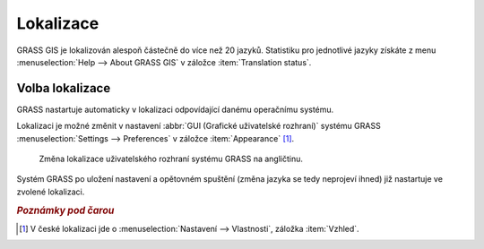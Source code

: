 .. index::
   pair: lokalizace; překlad

.. raw:: latex

   \newpage

Lokalizace
----------

GRASS GIS je lokalizován alespoň částečně do více než 20
jazyků. Statistiku pro jednotlivé jazyky získáte z menu
:menuselection:`Help --> About GRASS GIS` v záložce :item:`Translation
status`.

.. figure:: images/grass-about-lang-status.png
   :scale-latex: 50

   Stav lokalizace do češtiny.

.. noteadvanced::
   
   "Fuzzy" označuje překlad, který již neodpovídá původní zprávě
   programu a musí být aktualizován.

.. _volba-lokalizace:

Volba lokalizace
================

GRASS nastartuje automaticky v lokalizaci odpovídající danému
operačnímu systému.

.. figure:: ../instalace/images/wingrass-9.png
	    :scale-latex: 50

	    GRASS lokalizovaný do češtiny pro MS Windows.

Lokalizaci je možné změnit v nastavení :abbr:`GUI (Grafické
uživatelské rozhraní)` systému GRASS :menuselection:`Settings -->
Preferences` v záložce :item:`Appearance` [#f1]_.

.. figure:: images/grass-change-lang.png

	    Změna lokalizace uživatelského rozhraní systému GRASS na
	    angličtinu.

Systém GRASS po uložení nastavení a opětovném spuštění (změna jazyka
se tedy neprojeví ihned) již nastartuje ve zvolené lokalizaci.

.. figure:: images/grass-welcome-english.png
   :scale-latex: 55
                 
   Příklad uvítací obrazovky systému GRASS v angličtině.

.. raw:: latex

   \newpage
   
.. figure:: images/grass-welcome-jap.png
   :scale-latex: 55
              
   Příklad uvítací obrazovky systému GRASS v japonštině.

.. rubric:: `Poznámky pod čarou`
	    :class: secnotoc

.. [#f1] V české lokalizaci jde o :menuselection:`Nastavení -->
         Vlastnosti`, záložka :item:`Vzhled`.


